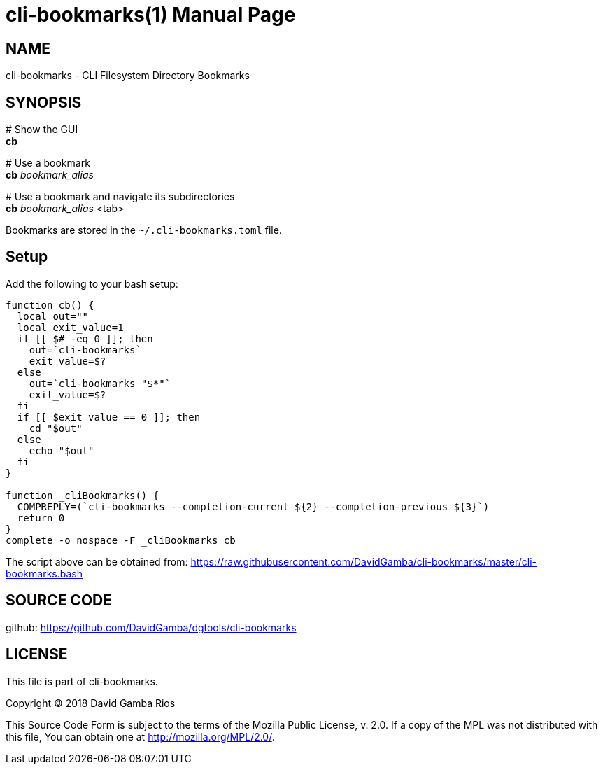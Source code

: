 = cli-bookmarks(1)
David Gamba, DavidGamba at gmail.com
:doctype: manpage

== NAME

cli-bookmarks - CLI Filesystem Directory Bookmarks

== SYNOPSIS

+#+ Show the GUI +
*cb*

+#+ Use a bookmark +
*cb* _bookmark_alias_

+#+ Use a bookmark and navigate its subdirectories +
*cb* _bookmark_alias_ <tab>

Bookmarks are stored in the `~/.cli-bookmarks.toml` file.

== Setup

Add the following to your bash setup:

[source,bash]
----
function cb() {
  local out=""
  local exit_value=1
  if [[ $# -eq 0 ]]; then
    out=`cli-bookmarks`
    exit_value=$?
  else
    out=`cli-bookmarks "$*"`
    exit_value=$?
  fi
  if [[ $exit_value == 0 ]]; then
    cd "$out"
  else
    echo "$out"
  fi
}

function _cliBookmarks() {
  COMPREPLY=(`cli-bookmarks --completion-current ${2} --completion-previous ${3}`)
  return 0
}
complete -o nospace -F _cliBookmarks cb
----

The script above can be obtained from: https://raw.githubusercontent.com/DavidGamba/cli-bookmarks/master/cli-bookmarks.bash

== SOURCE CODE

github: https://github.com/DavidGamba/dgtools/cli-bookmarks

== LICENSE

This file is part of cli-bookmarks.

Copyright (C) 2018  David Gamba Rios

This Source Code Form is subject to the terms of the Mozilla Public
License, v. 2.0. If a copy of the MPL was not distributed with this
file, You can obtain one at http://mozilla.org/MPL/2.0/.
